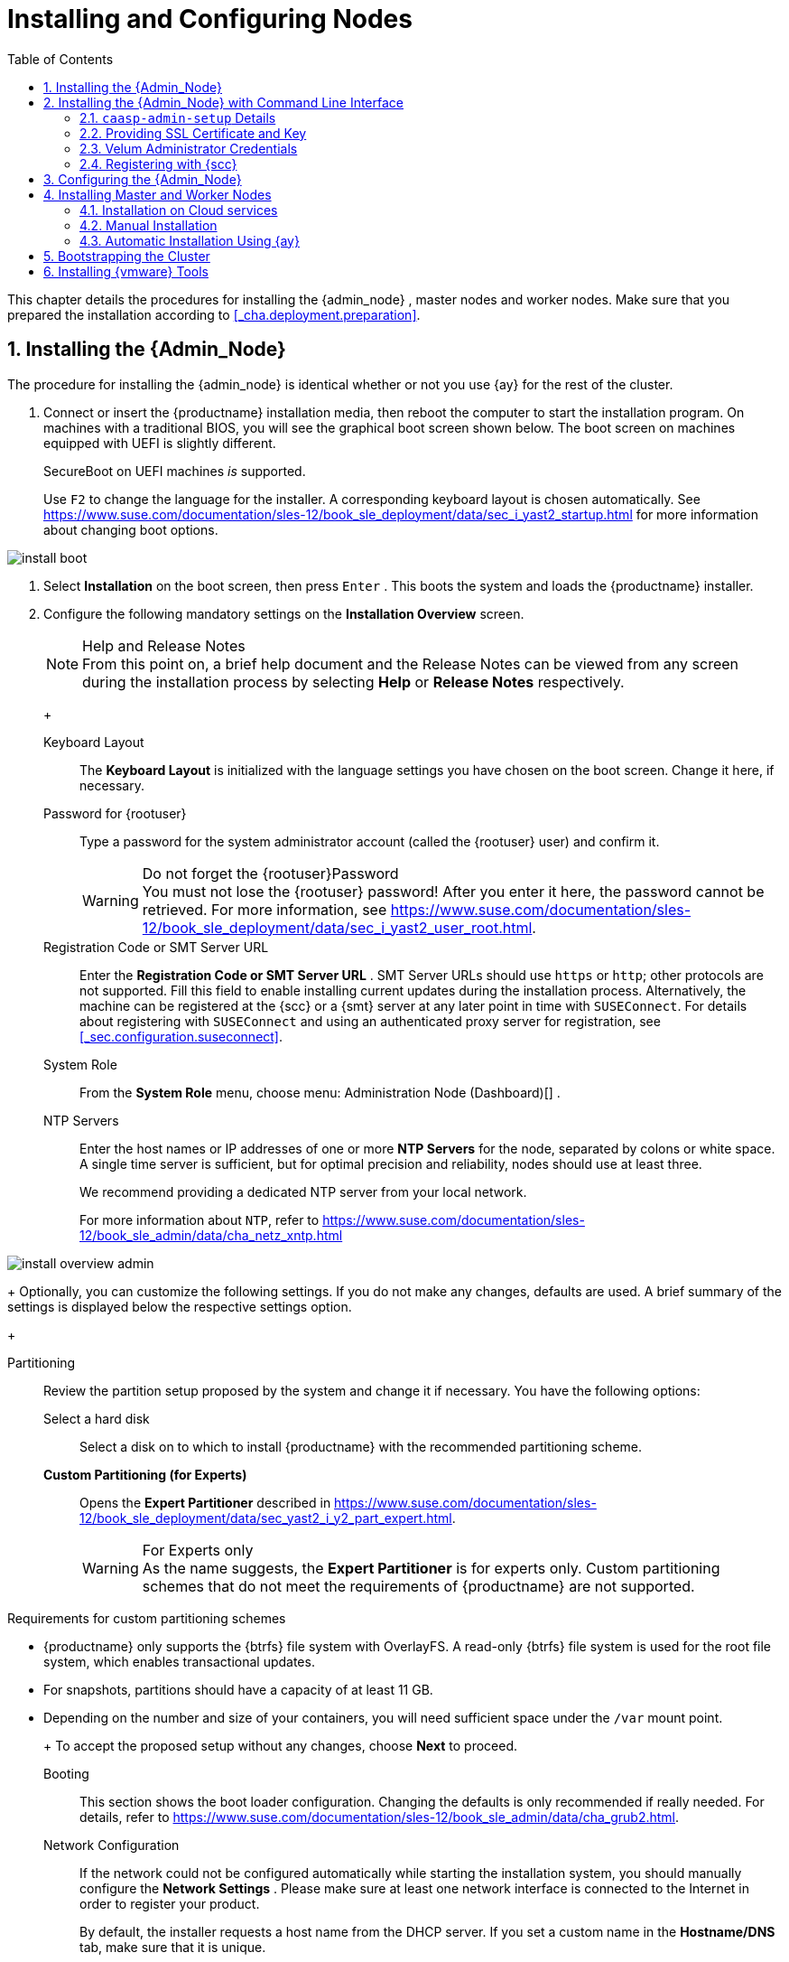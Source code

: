 [[_cha.deploy.nodes]]
= Installing and Configuring Nodes
:doctype: book
:sectnums:
:toc: left
:icons: font
:experimental:
:sourcedir: .
:imagesdir: ./images

This chapter details the procedures for installing the {admin_node}
, master nodes and worker nodes.
Make sure that you prepared the installation according to <<_cha.deployment.preparation>>.

[[_sec.deploy.nodes.admin_install]]
== Installing the {Admin_Node}


The procedure for installing the {admin_node}
is identical whether or not you use {ay}
for the rest of the cluster.

[[_pro.deploy.nodes.admin_install]]

. Connect or insert the {productname} installation media, then reboot the computer to start the installation program. On machines with a traditional BIOS, you will see the graphical boot screen shown below. The boot screen on machines equipped with UEFI is slightly different.
+
SecureBoot on UEFI machines _is_ supported.
+
Use kbd:[F2]
to change the language for the installer.
A corresponding keyboard layout is chosen automatically.
See https://www.suse.com/documentation/sles-12/book_sle_deployment/data/sec_i_yast2_startup.html for more information about changing boot options.
+


image::install_boot.png[scaledwidth=100%]
. Select menu:Installation[] on the boot screen, then press kbd:[Enter] . This boots the system and loads the {productname} installer.
. {empty}
+
Configure the following mandatory settings on the menu:Installation Overview[]
screen.
+
.Help and Release Notes
NOTE: From this point on, a brief help document and the Release Notes can be viewed from any screen during the installation process by selecting menu:Help[]
 or menu:Release Notes[]
 respectively.
+


+

Keyboard Layout:::
The menu:Keyboard Layout[]
is initialized with the language settings you have chosen on the boot screen.
Change it here, if necessary.

Password for {rootuser}:::
Type a password for the system administrator account (called the {rootuser}
user) and confirm it.
+

.Do not forget the {rootuser}Password
WARNING: You must not lose the {rootuser}
password! After you enter it here, the password cannot be retrieved.
For more information, see https://www.suse.com/documentation/sles-12/book_sle_deployment/data/sec_i_yast2_user_root.html.
+


Registration Code or SMT Server URL:::
Enter the menu:Registration Code or SMT Server URL[]
.
SMT Server URLs should use `https` or ``http``; other protocols are not supported.
Fill this field to enable installing current updates during the installation process.
Alternatively, the machine can be registered at the {scc}
or a {smt}
server at any later point in time with [command]``SUSEConnect``.
For details about registering with [command]``SUSEConnect`` and using an authenticated proxy server for registration, see <<_sec.configuration.suseconnect>>.

System Role:::
From the menu:System Role[]
menu, choose menu: Administration Node (Dashboard)[]
.

NTP Servers:::
Enter the host names or IP addresses of one or more menu:NTP Servers[]
for the node, separated by colons or white space.
A single time server is sufficient, but for optimal precision and reliability, nodes should use at least three.
+
We recommend providing a dedicated NTP server from your local network.
+
For more information about ``NTP``, refer to https://www.suse.com/documentation/sles-12/book_sle_admin/data/cha_netz_xntp.html

+


image::install_overview_admin.png[scaledwidth=100%]

+
Optionally, you can customize the following settings.
If you do not make any changes, defaults are used.
A brief summary of the settings is displayed below the respective settings option.
+

Partitioning:::
Review the partition setup proposed by the system and change it if necessary.
You have the following options:

Select a hard disk::::
Select a disk on to which to install {productname}
with the recommended partitioning scheme.

menu:Custom Partitioning (for Experts)[]::::
Opens the menu:Expert Partitioner[]
described in https://www.suse.com/documentation/sles-12/book_sle_deployment/data/sec_yast2_i_y2_part_expert.html.
+

.For Experts only
WARNING: As the name suggests, the menu:Expert Partitioner[]
 is for experts only.
Custom partitioning schemes that do not meet the requirements of {productname}
 are not supported.

.Requirements for custom partitioning schemes
**** {productname} only supports the {btrfs} file system with OverlayFS. A read-only {btrfs} file system is used for the root file system, which enables transactional updates.
**** For snapshots, partitions should have a capacity of at least 11 GB.
**** Depending on the number and size of your containers, you will need sufficient space under the [path]``/var`` mount point.

+


+
To accept the proposed setup without any changes, choose menu:Next[]
to proceed.

Booting:::
This section shows the boot loader configuration.
Changing the defaults is only recommended if really needed.
For details, refer to https://www.suse.com/documentation/sles-12/book_sle_admin/data/cha_grub2.html.

Network Configuration:::
If the network could not be configured automatically while starting the installation system, you should manually configure the menu:Network Settings[]
.
Please make sure at least one network interface is connected to the Internet in order to register your product.
+
By default, the installer requests a host name from the DHCP server.
If you set a custom name in the menu:Hostname/DNS[]
tab, make sure that it is unique.
+
For more information on configuring network connections, refer to https://www.suse.com/documentation/sles-12/book_sle_admin/data/sec_basicnet_yast.html.

{kdump}:::
{kdump}
saves the memory image ("`core dump`"
) to the file system in case the kernel crashes.
This enables you to find the cause of the crash by debugging the dump file.
For more information, see https://www.suse.com/documentation/sles-12/book_sle_tuning/data/cha_tuning_kdump_basic.html .
+

.{kdump}with large amounts of RAM
WARNING: If you have a system with large amounts of RAM or a small hard drive, core dumps may not be able to fit on the disk.
If the installer warns you about this, there are two options:
... Enter the menu:Expert Partitioner[] and increase the size of the root partition so that it can accommodate the size of the core dump. In this case, you will need to decrease the size of the data partition accordingly. Remember to keep all other parameters of the partitioning (e.g. the root file system, mount point of data partition) when doing these changes.
... Disable {kdump} completely.

+


System Information:::
View detailed hardware information by clicking menu:System Information[]
.
In this screen you can also change menu:Kernel Settings[]
.
See https://www.suse.com/documentation/sles-12/book_sle_tuning/data/cha_tuning_io.html for more information.

+
Proceed with menu:Next[]
.
+
.Installing Product Patches at Installation Time
TIP: If {productname}
has been successfully registered at the {scc}
, you are asked whether to install the latest available online updates during the installation.
If you choose menu:Yes[]
, the system will be installed with the most current packages without having to apply the updates after installation.
Activating this option is recommended.
+

. After you have finalized the system configuration on the menu:Installation Overview[] screen, click menu:Install[] . Up to this point no changes have been made to your system.
+
Click menu:Install[]
a second time to start the installation process.
+


image::install_confirm.png[scaledwidth=100%]
. During the installation, the progress is shown in detail on the menu:Details[] tab.
+


image::install_perform.png[scaledwidth=100%]
. After the installation routine has finished, the computer will reboot into the installed system.


[[_sec.deploy.nodes.admin_install_cli]]
== Installing the {Admin_Node} with Command Line Interface

.Do not use this for datacenter installations
[IMPORTANT]
====
This procedure is intended to be used with public cloud installations only.
====


Use SSH to log into the admin node and run the [command]``caasp-admin-setup`` executable as the ``root``user.

By default the [command]``caasp-admin-setup`` executable operates in `wizard` mode, walking you through the necessary steps.
During this process your {scc}
 credentials will be requested.
Registration with {scc}
 can be skipped.
If this step is skipped during setup the admin node and the cluster nodes will not receive any updates.
While registration to {scc}
 can be performed after the initial setup with ``SUSEConnect``, performing the registration during setup has the advantage that cluster nodes will automatically be registered with {scc}
 as well.
If you prefer not to run the ``wizard``, use [command]``caasp-admin-setup --help`` to obtain a list of the available command line arguments.

Once the `caasp-admin-setup` process is complete all {productname}
 containers will be launched on the admin node instance.
Use your web browser to access the Velum dashboard via ``https``.
If you did not provide your own certificate, a certificate was generated for you and the fingerprint was written to the terminal in which [command]``caasp-admin-setup`` was executed.
You can compare this fingerprint in your browser to establish the chain of trust.

=== [command]``caasp-admin-setup`` Details


The general purpose of [command]``caasp-admin-setup`` is to collect all information needed to successfully start the {productname}
 containers.

When [command]``caasp-admin-setup`` is executed it determines which cluster node image to use according to the cloud framework.
For this operation to succeed outgoing traffic on port `443` to the Internet must be permitted.
The code will access the `Public Cloud
    Information Tracker` service operated by SUSE.
This service provides information about all images ever released to the Public Cloud by SUSE.
The latest available cluster node image for this version of {productname}
 will be used.
This initial outreach and image filtering introduces a small startup delay before the command line options are processed or the wizard mode starts.

When all information is collected, accept your selections/input with `y` to complete the initial setup.

=== Providing SSL Certificate and Key


You may choose to supply your own SSL certificate and key for initial access the dashboard, with the `--ssl-crt` and `--ssl-key` options or by answering the question "`Would you like to use your own certificate from a known (public
    or self signed) Certificate Authority?`"
 with ``y``.

In order to use your own SSL certificate and key you must upload the files to the admin node into a location of your choice.
This location is then provided to the setup code.
For example, if your certificate is called [path]``my-velum.crt``
 and you uploaded it to [path]``/tmp``
 then the [command]``caasp-admin-setup`` code expects [path]``/tmp/my-velum.crt``
 as the location for the SSL certificate.
The same concept applies to the SSL key.
The certificate and key will be placed in the appropriate locations on the admin node.

=== Velum Administrator Credentials


Velum is the name of the administrative dashboard web interface.
The setup code will ask for an e-mail address and a password if not supplied with the `--admin-email` and `--admin-password` arguments.
These are the administrative credentials to log into the Velum dashboard.
The e-mail used does not have to be an e-mail associated with your {scc}
 account.
Please do not forget the values you enter, as they cannot be recovered.

=== Registering with {scc}


To register all cluster nodes with {scc}
, provide your e-mail address and the registration code.
The registration process requires access to the Internet on port 443.
Alternatively you may use the `--reg-email` and `--reg-code` arguments.
Registration with {scc}
 is optional.
However, without registration the system will not receive any updates unless specifically setup to receive updates via a different route such as a private {smt}
 server.
Registration after the initial setup also requires an explicit registration of each node in the cluster.

For registering your nodes after the installation, refer to <<_sec.configuration.suseconnect>>.

[[_sec.deploy.nodes.admin_configuration]]
== Configuring the {Admin_Node}


Before installing the other nodes, it is necessary to configure the {admin_node}
.

[[_pro.deploy.install.iso.config]]

. After the {admin_node} has finished booting and you see the login prompt, point a web browser to:
+
https://caasp-admin.example.com
+
... where `caasp-admin.{exampledomain}` is the host name or IP address of the {admin_node}
.
The host name and IP address are both shown on the {admin_node}
console, above the login prompt.
+
. To create an Administrator account, click menu:Create an account[] and provide an e-mail address and a password. Confirm the password and click menu:Create Admin[] . You will be logged into the dashboard automatically.
+


image::velum_register.png[scaledwidth=100%]
. Fill in the values menu:Internal Dashboard Location[] . If necessary, configure the other settings.
+


image::velum_setup1.png[scaledwidth=100%]

+
.Host Name, FQDN or IP Address
NOTE: Generally, FQDNs are preferable to host names.

For test deployments, you can use IP addresses instead of names for both the dashboard and API server, but this is not recommended for use in production.
+


+

Internal Dashboard Location:::
FQDN or IP of the node running the {dashboard}
dashboard (reachable from inside the cluster).

Install Tiller (Helm's Server Component):::
If you intend to deploy {scf}
on {productname}
, or any other software that is installed with {helm}
(the {kube}
package manager), check the box to install {tiller}
.

Overlay network settings:::
Describes the settings used by `flannel` to create the overlay network used by all the {kube}
pods and services.
With this change, the default settings are exposed to the user for fine tuning.
The most common reason to change them is to avoid clashes between the default subnetwork we picked up and an already existing one.
+
Networks are described in https://searchnetworking.techtarget.com/definition/CIDR[CIDR notation].
+


image::velum_overlay_net.png[scaledwidth=100%]
+
.Adjust overlay network to avoid collision with existing services
WARNING: Per default the overlay network reserves a `/13` subnet and reserves a `/23` slice for each node.

The overlay network settings have to be verified and adjusted so that they do not collide with any services / addresses in the infrastructure that potentially need to be reached from any node or service running within the {productname}
cluster.

For example, an oracle database is running on `172.16.4.5` in the existing infrastructure and a pod in the cluster needs to contact that database.
Then, the defaults be adjusted to provide a different overlay network.
Another example would be an NFS server or a SES/Ceph cluster running anywhere in the network `172.16.0.0/13` and where persistent storage access of the CaaSP cluster should be hosted on.

If you need to adjust the overlay network because it collides with an existing network, you must also manually adjust the container bridge network on the {admin_node}
.
To do so, modify the [path]``/etc/docker/daemon.json``
 file with the desired network specification.
For example:

----
{
  "bip": "172.26.0.1/16"
}
----

You must then restart the container service.

----
{prompt.root}``systemctl restart docker``
----
+



Cluster CIDR::::
Classless Inter-Domain Routing subnet size used for the cluster (Default: ``/13``)

Cluster CIDR (lower bound)::::
Lower boundary for CIDR notation

Cluster CIDR (upper bound)::::
Upper boundary for CIDR notation

Node allocation size (CIDR length per worker node)::::
Length of CIDR notation length per worker node in Bits (Default: ``23``)

Services CIDR::::
Classless Inter-Domain Routing subnet size used for services (Default: ``/16``)

API IP address::::
IP address in the CIDR network for the {kube}
API

DNS IP address::::
IP address in the CIDR network for the DNS service

Proxy Settings:::
If enabled, you can set proxy servers for `HTTP` and ``HTTPS``.
You may also configure exceptions and choose whether to apply the settings only to the container engine or to all processes running on the cluster nodes.
+


image::velum_proxy_net.png[scaledwidth=100%]

HTTP Proxy::::
HTTP Proxy to be used.

HTTPS Proxy::::
HTTPS Proxy to be used.

No-proxy::::
Comma separated list of hostnames/IP addresses whose traffic should not be routed through the configured proxy.

Use proxy systemwide::::
Select if the proxy settings will be applied for the menu:Container engine only[]
or for the menu:Entire node[]
communication.

SUSE registry mirror:::
Configure a mirror for the SUSE container registry.
+


image::velum_registry_mirror.png[scaledwidth=100%]

URL::::
URL where the local registry mirror can be reached.

Certificate::::
Select menu:No/Yes[]
if you wish to provide the certificate used to protect your registry mirror.
Copy the body of the certificate in the text field.

Cloud provider integration:::
Cloud provider integration enables you to deploy {productname}
on {ostack}
/{soc}
.
+


image::velum_cpi.png[scaledwidth=100%]

Keystone API URL::::
Specifies the URL of the Keystone API used to authenticate the user.
This value can be found in Horizon (the {ostack}
control panel) under menu:Project → Access and Security → API Access → Credentials[]
.

Domain name::::
(Optional) Used to specify the name of the domain your user belongs to.

Domain ID::::
(Optional) Used to specify the name of the domain your user belongs to.

Project name::::
(Optional) Used to specify the name of the project where you want to create your resources.

Project ID::::
(Optional) Used to specify the name of the project where you want to create your resources.

Region name::::
Used to specify the identifier of the region to use when running on a multi-region {ostack}
cloud.
A region is a general division of an {ostack}
deployment.

Username::::
Refers to the username of a valid user set in Keystone.

Password::::
Refers to the password of a valid user set in Keystone.

Subnet UUID for CaaS Platform private network::::
Used to specify the identifier of the subnet you want to create your load balancer on.
This value can be found on the {ostack}
control panels, under menu:Project → Network → Networks[]
.
Click on the respective network to see its subnets.

Floating network UUID::::
(Optional) When specified, will lead to the creation of a floating IP for the load balancer.

Load balancer monitor max retries::::
Number of permissible ping failures before changing the load balancer member's status to ``INACTIVE``.
Must be a number between 1 and 10.
(Default: [replaceable]``3``)

Cinder Block Storage API version::::
Specifies the API version to be used when talking to Cinder.
Currently: `v2`

Ignore Cinder availability zone::::
Influence availability zone use when attaching Cinder volumes.
When Nova and Cinder have different availability zones, this should be set to ``True``.

Container runtime:::
+
WARNING: Please note CRI-O is currently only a tech preview.
It will work but is not officially supported.
+
Allows choice between Docker and CRI-O as the main container runtime.

System wide certificate:::
Specify a system wide trusted certificate.
. Click menu:Next[] .
. You will be shown an information screen about {ay} .
+


image::velum_setup2.png[scaledwidth=100%]

+
This is now the time for you to install the master/worker nodes for the cluster.
+
Continue with <<_sec.deploy.nodes.worker_install>>.


[[_sec.deploy.nodes.worker_install]]
== Installing Master and Worker Nodes

[WARNING]
====
Before you can install the {worker_node}
s of your new cluster, you need to install and configure the {admin_node}
.
Ensure that you have completed the steps in <<_sec.deploy.nodes.admin_install>> and <<_sec.deploy.nodes.admin_configuration>>.
====

[[_sec.deploy.nodes.openstack]]
=== Installation on Cloud services


If you are installing on an {ostack}
based cloud using HEAT templates or using a public cloud service (Azure, EC2, GCE), your machines will be set up automatically.

.Adjust Salt Worker Threads For More Than 40 Nodes
[IMPORTANT]
====
If you are deploying a cluster with more than `40` overall nodes, you must adjust the number of available Salt worker threads before you continue.

Refer to: <<_sec.deploy.requirements.system.cluster.salt_cluster_size>>.
====


You can continue directly to <<_sec.deploy.install.bootstrap>>.

[[_sec.deploy.nodes.worker_install.manual]]
=== Manual Installation

[[_pro.deploy.nodes.worker_install.manual]]

. Follow the same procedure as for installing the {admin_node} in <<_sec.deploy.nodes.admin_install>>, up until selection of the menu:System Role[] .
. Select `Cluster Node` as menu:System Role[] and enter the host name or IP address of the {admin_node} .
+
.Plain System
NOTE: It is also possible to select a third node type, "plain node". These can be used for testing and debugging purposes, but are not usually needed.
+

. After you have finalized the system configuration on the menu:Installation Overview[] screen, click menu:Install[] . Up to this point no changes have been made to your system. After you click menu:Install[] a second time, the installation process starts.
+
After a reboot, the new node should appear in the dashboard and can be added to your cluster.
+
Repeat this procedure at least twice more to add a minimum of three nodes: one {master_node}
and two {worker_node}
s.
This is the minimum supported size for a {productname}
cluster.
. Once you have installed all desired machines, continue with <<_sec.deploy.install.bootstrap>>.
+
.Adjust Salt Worker Threads For More Than 40 Nodes
IMPORTANT: If you are deploying a cluster with more than `40` overall nodes, you must adjust the number of available Salt worker threads before you continue.

Refer to: <<_sec.deploy.requirements.system.cluster.salt_cluster_size>>.
+



[[_sec.deploy.nodes.worker_install.manual.autoyast]]
=== Automatic Installation Using {ay}


Before installing {worker_node}
s with {ay}
, you need to obtain the URL that points to the {ay}
file on the {admin_node}
.
Generally, this will be supplied by the {dashboard}
dashboard on the {admin_node}
.

.Using a modified {ay}control file
[NOTE]
====
You can customize various aspects of your installation by modifying the default {ay}
control file.
Refer to: <<_sec.deploy.autoyast>>.
====

.{rootuser}Password
[NOTE]
====
When nodes are installed using {ay}
, there is no opportunity to specify the password for {rootuser}
.
However, each node will have [command]``ssh`` keys for {rootuser}
 on the {admin_node}
 pre-installed.
Thus it is possible to access the {worker_node}
s by opening an [command]``ssh`` session from the {admin_node}
.
====

[[_pro.deploy.nodes.worker_install.manual.autoyast]]

. Insert the {productname} DVD into the drive, then reboot the computer to start the installation program.
. {empty}
+


image::install_boot_ay.png[scaledwidth=100%]

+
Select menu:Installation[]
on the boot screen, but _do not_ press kbd:[Enter]
.
+
Before proceeding to boot the machine, you should enter the necessary menu:Boot Options[]
for {ay}
and networking.
+
The most important options are:
+

autoyast:::
Path to the {ay}
file.
It is in the form of a URL built from the FQDN of the {admin_node}
, followed the path to the {ay}
file.
For example, `http://caasp-admin.example.com/autoyast`
+
If you are using a customized {ay}
control file, you must substitute the default address from the {productname}
cluster with the webserver URL that you are hosting the modified control file on.
+
For more information, refer to https://www.suse.com/documentation/sles-12/book_autoyast/data/invoking_autoinst.html#commandline_ay.

ifcfg:::
Network configuration.
If you are using DHCP, you can simply enter ``ifcfg=eth0=dhcp``.
Make sure to replace `eth0` with the actual name of the interface that you want to use DHCP for.
For manual configuration, refer to https://www.suse.com/documentation/sles-12/book_autoyast/data/ay_adv_network.html.
+
If you wish to define a static IP you can also use [command]``ifcfg``.
For example:
+

----
autoyast=http://admin.example.com/autoyast ifcfg=eth0=192.168.100.11/24,192.168.100.1,192.168.100.2,example.com hostname=master1.example.com
----
hostname:::
The host name for the node, if not provided by DHCP.
If you manually specify a host name, make sure that it is unique.

+
Press kbd:[Enter]
.
This boots the system and loads the {productname}
installer.
. So long as there are no errors, the rest of the installation should complete automatically. After a reboot, the new  node should appear in the dashboard and can be added to your cluster.
. Once you have installed all desired machines, continue with <<_sec.deploy.install.bootstrap>>.
+
.Adjust Salt Worker Threads For More Than 40 Nodes
IMPORTANT: If you are deploying a cluster with more than `40` overall nodes, you must adjust the number of available Salt worker threads before you continue.

Refer to: <<_sec.deploy.requirements.system.cluster.salt_cluster_size>>.
+



[[_sec.deploy.install.bootstrap]]
== Bootstrapping the Cluster


To complete the installation of your {productname}
cluster, it is necessary to bootstrap at least three additional nodes; those will be the {kube}
master and workers.

In case of problems, refer to <<_sec.admin.troubleshooting.failed_bootstrap>>.

[[_pro.deploy.install.bootstrap]]

. Return to your admin node; with the {ay} instructions screen open from before.
. Click menu:Next[] .
. On the screen menu:Select nodes and roles[] , you will see a list of `salt-minion` IDs under menu:Pending Nodes[] . These are internal IDs for the master/worker nodes you have just set up and which have automatically registered with the admin node in the background.
. menu:Accept[] individual nodes into the cluster or click menu:Accept All Nodes[] .
. Assign the roles of the added nodes.
+
By clicking on menu:Select remaining nodes[]
, all nodes without a selected role will be assigned the `Worker` role.
+


image::velum_setup3.png[scaledwidth=100%]

+
.Minimum cluster size
IMPORTANT: You must designate at least `1` master node and `2` worker nodes..
+


+
.Assign Unused Nodes Later
TIP: Nodes that you do not wish to designate for a role now, can later be assigned one on the {dashboard}
status page.
+

. Once you have assigned all desired nodes a role, click menu:Next[] .
. The last step is to configure the external FQDNs for dashboard and {kube} API.
+
These values will determine where the nodes in the cluster will attempt to communicate.
+
.Master Node Loadbalancer FQDN
NOTE: If you are planning a larger cluster with multiple {master_node}
s, they must all be accessible from a single host name.
If not, the functionality of {dashboard}
will degrade if the original {master_node}
is removed.

Therefore, you should ensure that there is some form of load-balancing or reverse proxy configured at the location you enter here.
+


+


image::velum_setup4.png[scaledwidth=100%]

+

External Kubernetes API FQDN:::
Name used to reach the node running the {kube}
API server.
+
In a simple deployment with a single master node, this will be the name of the node that was selected as the {master_node}
during bootstrapping of the cluster.

External Dashboard FQDN:::
Name used to reach the admin node running {dashboard}
.
. Click on menu:Bootstrap cluster[] to finalize the intial setup and start the bootstrapping process.
+
The status overview will be shown while the nodes are bootstrapped for their respective roles in the background.


[[_sec.deploy.install.vmware_tools]]
== Installing {vmware} Tools


This section is only relevant for deployments on {vmware}
ESX and ESXi environments.
This step is not required if you are using virtual disk images as described in <<_sec.deploy.preparation.disk_images>>, because [package]#open-vm-tools#
 is already installed.

After the bootstrapping of the cluster is finished, install the {vmware}
tools on all nodes that are included in the package [package]#open-vm-tools#
.
Log in on the {admin_node}
 and execute:


. Install [package]#open-vm-tools# on all nodes.
+

----
{prompt.root.admin}``docker exec $(docker ps -q --filter name=salt-master) \
salt -P "roles:admin|kube-master|kube-minion" \
cmd.run 'transactional-update pkg install --no-confirm open-vm-tools'``
----
. Reboot all nodes using ``salt``. If you are already running a workload, also see <<_sec.admin.nodes.graceful_shutdown>>.
+

----
{prompt.root.admin}``docker exec -it $(docker ps -q --filter name=salt-master) salt '*' system.reboot``
----
. Check status of {vmware} Tools in the ESX / ESXi user interface.
